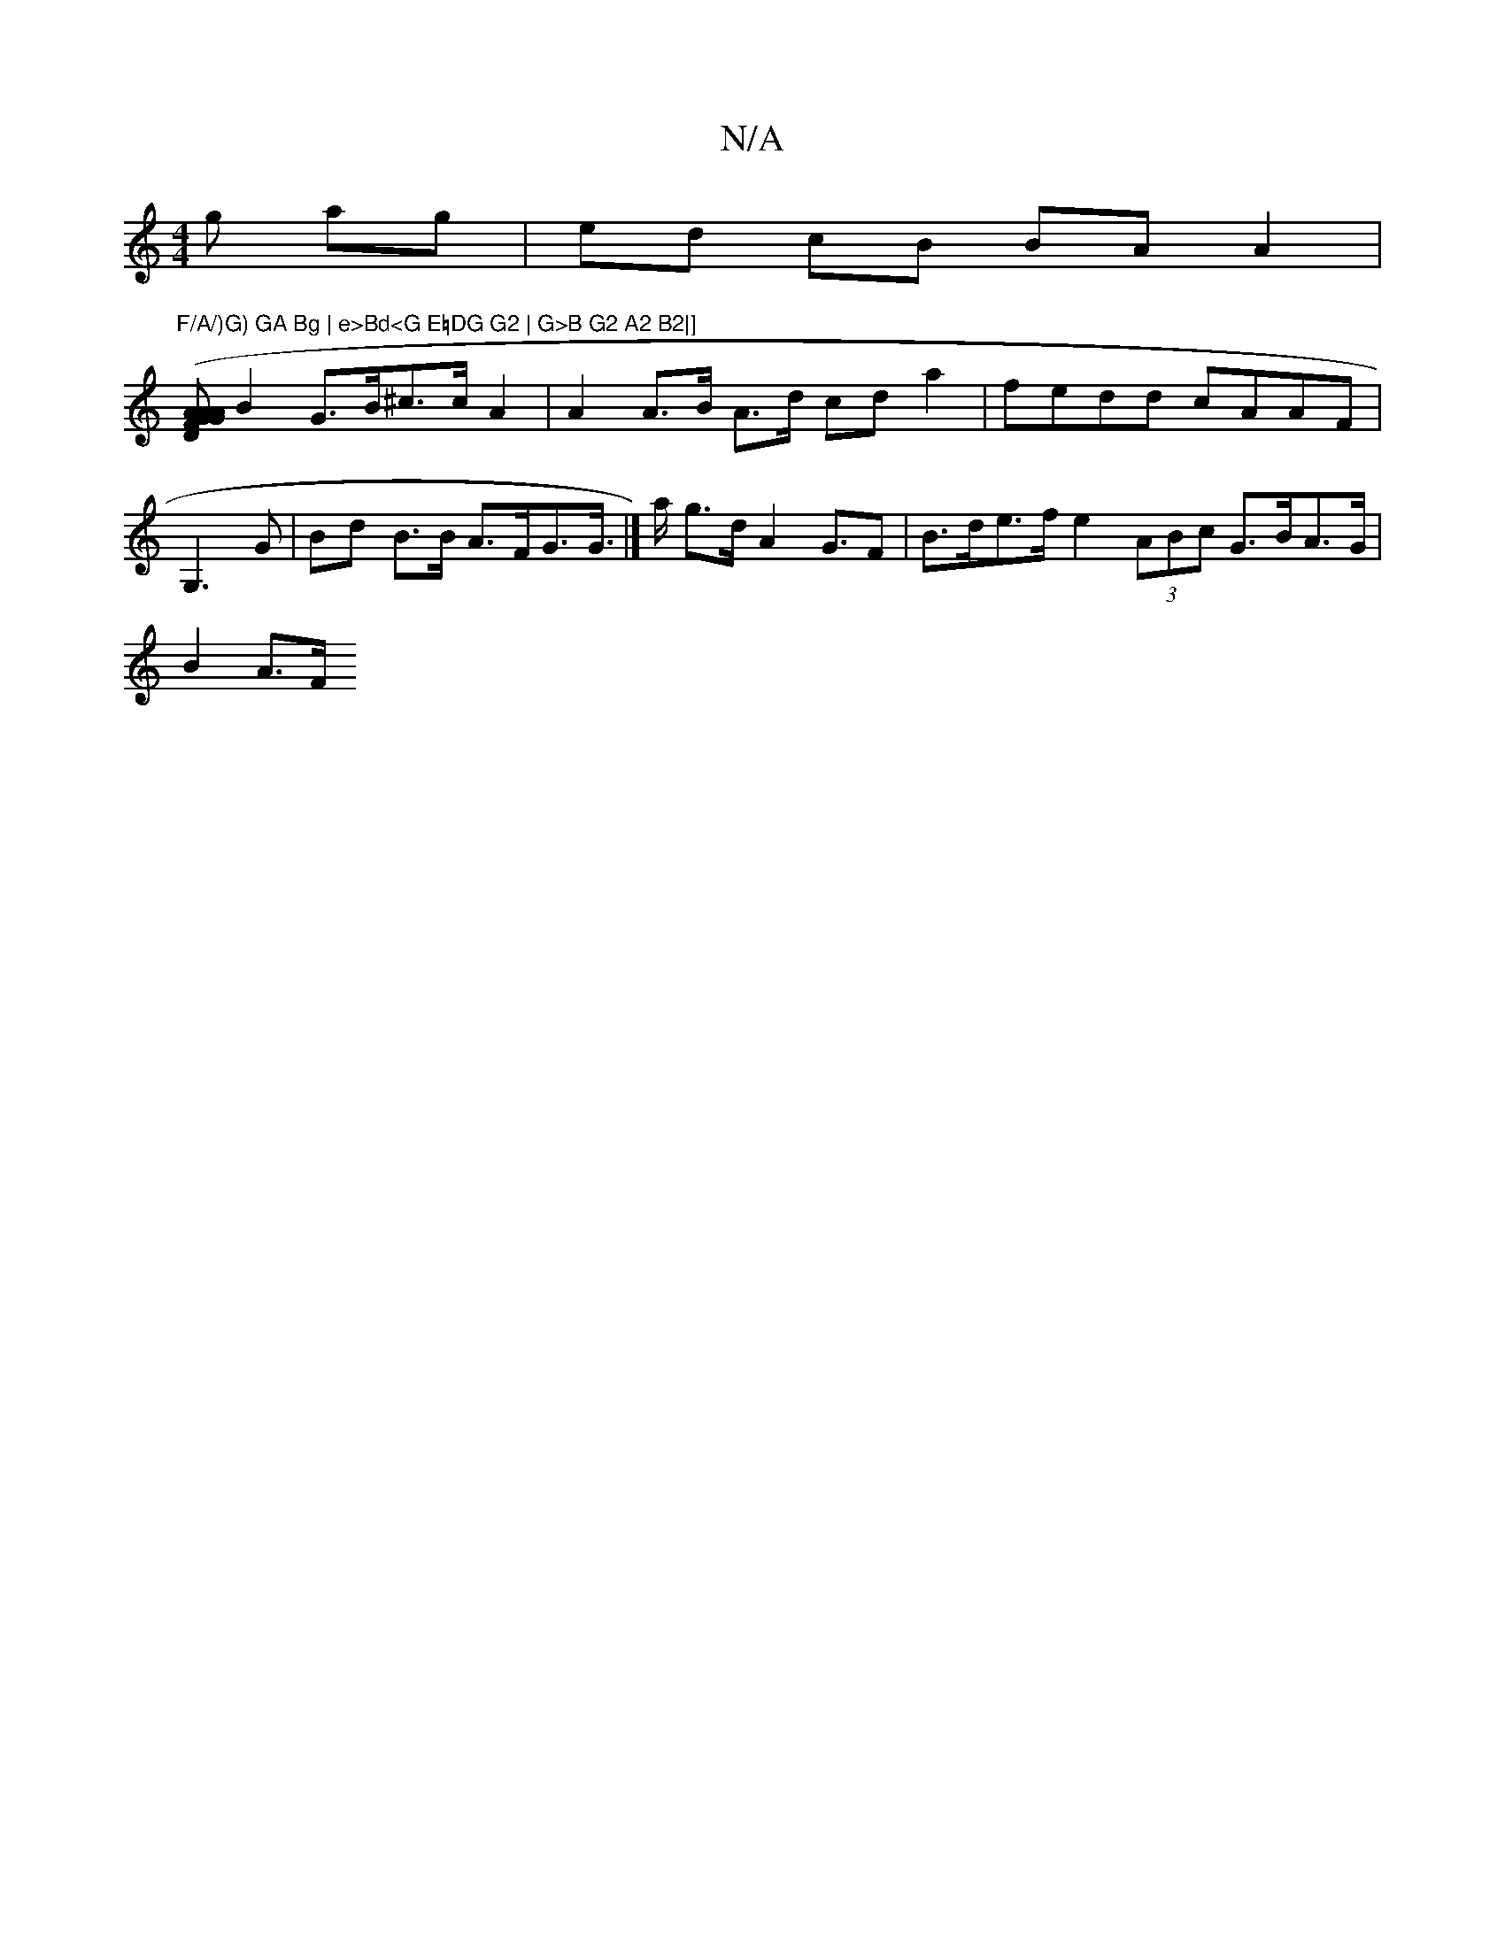 X:1
T:N/A
M:4/4
R:N/A
K:Cmajor
g ag | ed cB BA A2 | "F/A/)G) GA Bg | e>Bd<G E=DG G2 | G>B G2 A2 B2|]
[A (3AFG G>A D2 |
B2 G>B^c>c A2 | A2 A>B A>d cda2|fedd cAAF |G,3 G | Bd B>B A>FG>G|]>a g>d A2 G>F2|B>de>f e2 (3ABc G>BA>G |
B2 A>F